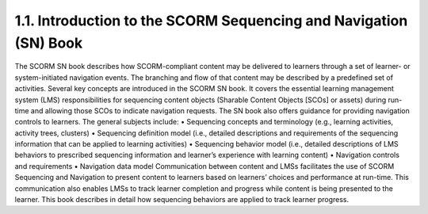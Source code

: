 1.1. Introduction to the SCORM Sequencing and Navigation (SN) Book
-----------------------------------------------------------------------------

The SCORM SN book describes how SCORM-compliant content may be delivered to learners through a set of learner- or system-initiated navigation events. The branching and flow of that content may be described by a predefined set of activities.
Several key concepts are introduced in the SCORM SN book. It covers the essential learning management system (LMS) responsibilities for sequencing content objects (Sharable Content Objects [SCOs] or assets) during run-time and allowing those SCOs to indicate navigation requests. The SN book also offers guidance for providing navigation controls to learners. The general subjects include:
• Sequencing concepts and terminology (e.g., learning activities, activity trees, clusters)
• Sequencing definition model (i.e., detailed descriptions and requirements of the sequencing information that can be applied to learning activities)
• Sequencing behavior model (i.e., detailed descriptions of LMS behaviors to prescribed sequencing information and learner’s experience with learning content)
• Navigation controls and requirements
• Navigation data model
Communication between content and LMSs facilitates the use of SCORM Sequencing and Navigation to present content to learners based on learners’ choices and performance at run-time. This communication also enables LMSs to track learner completion and progress while content is being presented to the learner. This book describes in detail how sequencing behaviors are applied to track learner progress.
